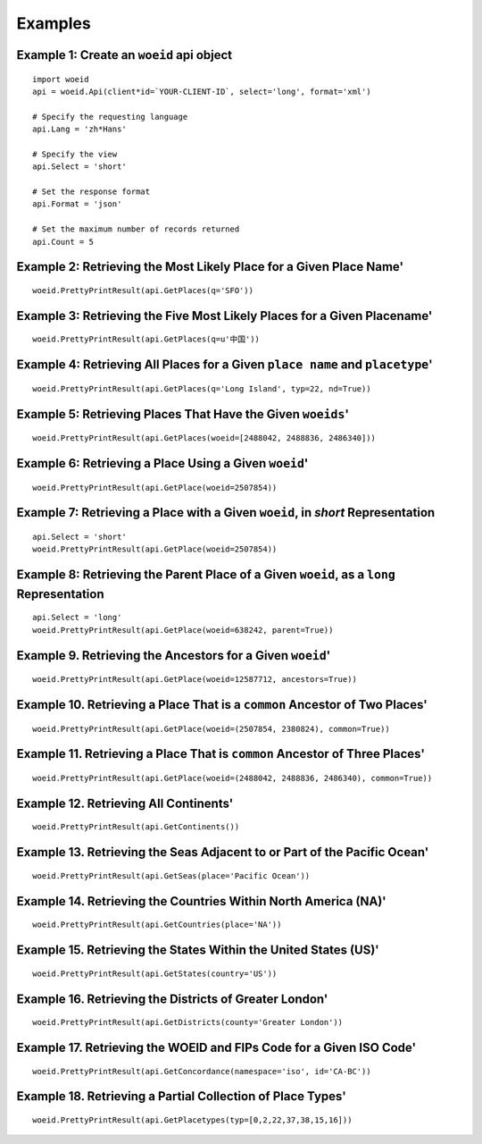 Examples
========

Example 1: Create an ``woeid`` api object
*****************************************
::

    import woeid
    api = woeid.Api(client*id=`YOUR-CLIENT-ID`, select='long', format='xml')

    # Specify the requesting language
    api.Lang = 'zh*Hans'

    # Specify the view
    api.Select = 'short'

    # Set the response format
    api.Format = 'json'

    # Set the maximum number of records returned
    api.Count = 5

Example 2: Retrieving the Most Likely Place for a Given Place Name'
*******************************************************************

::

    woeid.PrettyPrintResult(api.GetPlaces(q='SFO'))

Example 3: Retrieving the Five Most Likely Places for a Given Placename'
************************************************************************

::

    woeid.PrettyPrintResult(api.GetPlaces(q=u'中国'))

Example 4: Retrieving All Places for a Given ``place name`` and ``placetype``'
******************************************************************************

::

    woeid.PrettyPrintResult(api.GetPlaces(q='Long Island', typ=22, nd=True))

Example 5: Retrieving Places That Have the Given ``woeids``'
************************************************************

::

    woeid.PrettyPrintResult(api.GetPlaces(woeid=[2488042, 2488836, 2486340]))

Example 6: Retrieving a Place Using a Given ``woeid``'
******************************************************

::

    woeid.PrettyPrintResult(api.GetPlace(woeid=2507854))

Example 7: Retrieving a Place with a Given ``woeid``, in `short` Representation
*******************************************************************************

::

    api.Select = 'short'
    woeid.PrettyPrintResult(api.GetPlace(woeid=2507854))

Example 8: Retrieving the Parent Place of a Given ``woeid``, as a ``long`` Representation
*****************************************************************************************

::

    api.Select = 'long'
    woeid.PrettyPrintResult(api.GetPlace(woeid=638242, parent=True))

Example 9. Retrieving the Ancestors for a Given ``woeid``'
**********************************************************

::

    woeid.PrettyPrintResult(api.GetPlace(woeid=12587712, ancestors=True))

Example 10. Retrieving a Place That is a ``common`` Ancestor of Two Places'
***************************************************************************

::

    woeid.PrettyPrintResult(api.GetPlace(woeid=(2507854, 2380824), common=True))

Example 11. Retrieving a Place That is ``common`` Ancestor of Three Places'
***************************************************************************

::

    woeid.PrettyPrintResult(api.GetPlace(woeid=(2488042, 2488836, 2486340), common=True))

Example 12. Retrieving All Continents'
**************************************

::

    woeid.PrettyPrintResult(api.GetContinents())

Example 13. Retrieving the Seas Adjacent to or Part of the Pacific Ocean'
*************************************************************************

::

   woeid.PrettyPrintResult(api.GetSeas(place='Pacific Ocean'))

Example 14. Retrieving the Countries Within North America (NA)'
***************************************************************

::

    woeid.PrettyPrintResult(api.GetCountries(place='NA'))

Example 15. Retrieving the States Within the United States (US)'
****************************************************************

::

    woeid.PrettyPrintResult(api.GetStates(country='US'))

Example 16. Retrieving the Districts of Greater London'
*******************************************************

::

    woeid.PrettyPrintResult(api.GetDistricts(county='Greater London'))

Example 17. Retrieving the WOEID and FIPs Code for a Given ISO Code'
********************************************************************

::

    woeid.PrettyPrintResult(api.GetConcordance(namespace='iso', id='CA-BC'))

Example 18. Retrieving a Partial Collection of Place Types'
***********************************************************

::

    woeid.PrettyPrintResult(api.GetPlacetypes(typ=[0,2,22,37,38,15,16]))

